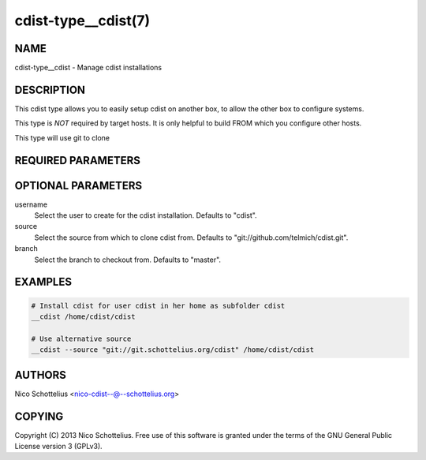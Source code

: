 cdist-type__cdist(7)
====================

NAME
----
cdist-type__cdist - Manage cdist installations


DESCRIPTION
-----------
This cdist type allows you to easily setup cdist
on another box, to allow the other box to configure
systems.

This type is *NOT* required by target hosts.
It is only helpful to build FROM which you configure
other hosts.

This type will use git to clone


REQUIRED PARAMETERS
-------------------

OPTIONAL PARAMETERS
-------------------
username
    Select the user to create for the cdist installation.
    Defaults to "cdist".

source
    Select the source from which to clone cdist from.
    Defaults to "git://github.com/telmich/cdist.git".


branch
    Select the branch to checkout from.
    Defaults to "master".


EXAMPLES
--------

.. code-block:: sh

    # Install cdist for user cdist in her home as subfolder cdist
    __cdist /home/cdist/cdist

    # Use alternative source
    __cdist --source "git://git.schottelius.org/cdist" /home/cdist/cdist


AUTHORS
-------
Nico Schottelius <nico-cdist--@--schottelius.org>


COPYING
-------
Copyright \(C) 2013 Nico Schottelius. Free use of this software is
granted under the terms of the GNU General Public License version 3 (GPLv3).
